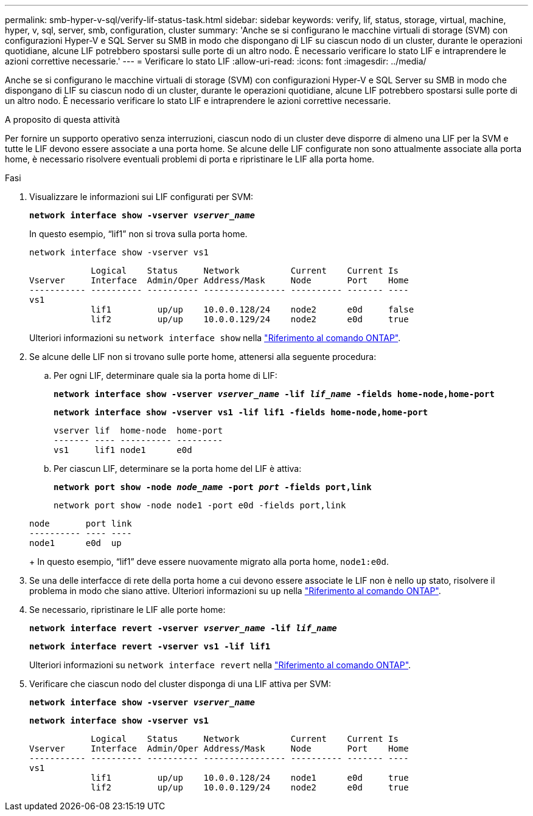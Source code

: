 ---
permalink: smb-hyper-v-sql/verify-lif-status-task.html 
sidebar: sidebar 
keywords: verify, lif, status, storage, virtual, machine, hyper, v, sql, server, smb, configuration, cluster 
summary: 'Anche se si configurano le macchine virtuali di storage (SVM) con configurazioni Hyper-V e SQL Server su SMB in modo che dispongano di LIF su ciascun nodo di un cluster, durante le operazioni quotidiane, alcune LIF potrebbero spostarsi sulle porte di un altro nodo. È necessario verificare lo stato LIF e intraprendere le azioni correttive necessarie.' 
---
= Verificare lo stato LIF
:allow-uri-read: 
:icons: font
:imagesdir: ../media/


[role="lead"]
Anche se si configurano le macchine virtuali di storage (SVM) con configurazioni Hyper-V e SQL Server su SMB in modo che dispongano di LIF su ciascun nodo di un cluster, durante le operazioni quotidiane, alcune LIF potrebbero spostarsi sulle porte di un altro nodo. È necessario verificare lo stato LIF e intraprendere le azioni correttive necessarie.

.A proposito di questa attività
Per fornire un supporto operativo senza interruzioni, ciascun nodo di un cluster deve disporre di almeno una LIF per la SVM e tutte le LIF devono essere associate a una porta home. Se alcune delle LIF configurate non sono attualmente associate alla porta home, è necessario risolvere eventuali problemi di porta e ripristinare le LIF alla porta home.

.Fasi
. Visualizzare le informazioni sui LIF configurati per SVM:
+
`*network interface show -vserver _vserver_name_*`

+
In questo esempio, "`lif1`" non si trova sulla porta home.

+
`network interface show -vserver vs1`

+
[listing]
----

            Logical    Status     Network          Current    Current Is
Vserver     Interface  Admin/Oper Address/Mask     Node       Port    Home
----------- ---------- ---------- ---------------- ---------- ------- ----
vs1
            lif1         up/up    10.0.0.128/24    node2      e0d     false
            lif2         up/up    10.0.0.129/24    node2      e0d     true
----
+
Ulteriori informazioni su `network interface show` nella link:https://docs.netapp.com/us-en/ontap-cli/network-interface-show.html["Riferimento al comando ONTAP"^].

. Se alcune delle LIF non si trovano sulle porte home, attenersi alla seguente procedura:
+
.. Per ogni LIF, determinare quale sia la porta home di LIF:
+
`*network interface show -vserver _vserver_name_ -lif _lif_name_ -fields home-node,home-port*`

+
`*network interface show -vserver vs1 -lif lif1 -fields home-node,home-port*`

+
[listing]
----

vserver lif  home-node  home-port
------- ---- ---------- ---------
vs1     lif1 node1      e0d
----
.. Per ciascun LIF, determinare se la porta home del LIF è attiva:
+
`*network port show -node _node_name_ -port _port_ -fields port,link*`

+
`network port show -node node1 -port e0d -fields port,link`

+
[listing]
----

node       port link
---------- ---- ----
node1      e0d  up
----
+
In questo esempio, "`lif1`" deve essere nuovamente migrato alla porta home, `node1:e0d`.



. Se una delle interfacce di rete della porta home a cui devono essere associate le LIF non è nello `up` stato, risolvere il problema in modo che siano attive. Ulteriori informazioni su `up` nella link:https://docs.netapp.com/us-en/ontap-cli/up.html["Riferimento al comando ONTAP"^].
. Se necessario, ripristinare le LIF alle porte home:
+
`*network interface revert -vserver _vserver_name_ -lif _lif_name_*`

+
`*network interface revert -vserver vs1 -lif lif1*`

+
Ulteriori informazioni su `network interface revert` nella link:https://docs.netapp.com/us-en/ontap-cli/network-interface-revert.html["Riferimento al comando ONTAP"^].

. Verificare che ciascun nodo del cluster disponga di una LIF attiva per SVM:
+
`*network interface show -vserver _vserver_name_*`

+
`*network interface show -vserver vs1*`

+
[listing]
----

            Logical    Status     Network          Current    Current Is
Vserver     Interface  Admin/Oper Address/Mask     Node       Port    Home
----------- ---------- ---------- ---------------- ---------- ------- ----
vs1
            lif1         up/up    10.0.0.128/24    node1      e0d     true
            lif2         up/up    10.0.0.129/24    node2      e0d     true
----

